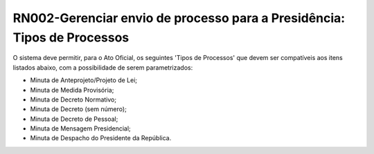 **RN002-Gerenciar envio de processo para a Presidência: Tipos de Processos**
============================================================================

O sistema deve permitir, para o Ato Oficial, os seguintes 'Tipos de Processos' que devem ser compatíveis aos itens listados abaixo, com a possibilidade de serem parametrizados: 

- Minuta de Anteprojeto/Projeto de Lei;
- Minuta de Medida Provisória;
- Minuta de Decreto Normativo;
- Minuta de Decreto (sem número);
- Minuta de Decreto de Pessoal;
- Minuta de Mensagem Presidencial;
- Minuta de Despacho do Presidente da República.

